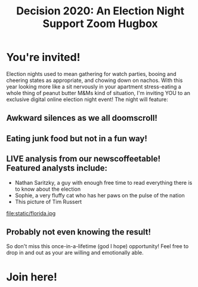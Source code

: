 #+TITLE: Decision 2020: An Election Night Support Zoom Hugbox
#+OPTIONS: toc:nil num:nil html-postamble:nil
#+HTML_HEAD: <link rel="stylesheet" type="text/css" href="static/tufte.css" \>

#+begin_export html
<style>
h3 {font-style: normal;
    font-weight: bold;}
img {max-width: 80%;}
body {padding-left: 5.25%;}
</style>
#+end_export

* You're invited!
  Election nights used to mean gathering for watch parties, booing and cheering states as appropriate, and chowing down on nachos. With this year looking more like a sit nervously in your apartment stress-eating a whole thing of peanut butter M&Ms kind of situation, I'm inviting YOU to an exclusive digital online election night event! The night will feature:
** Awkward silences as we all doomscroll!
** Eating junk food but not in a fun way!
** LIVE analysis from our newscoffeetable! Featured analysts include:
   -  Nathan Saritzky, a guy with enough free time to read everything there is to know about the election
   - Sophie, a very fluffy cat who has her paws on the pulse of the nation
   - This picture of Tim Russert
   file:static/florida.jpg
** Probably not even knowing the result!
  So don't miss this once-in-a-lifetime (god I hope) opportunity! Feel free to drop in and out as your are willing and emotionally able.
* Join here!
